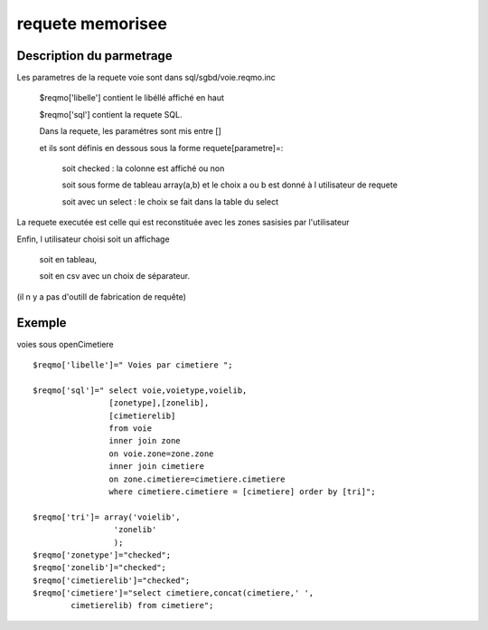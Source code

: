 .. _reqmo:

#################
requete memorisee
#################

=========================
Description du parmetrage
=========================
 

Les parametres de la requete voie sont dans sql/sgbd/voie.reqmo.inc

    $reqmo['libelle'] contient le libéllé affiché en haut

    $reqmo['sql'] contient la requete SQL.
    
    Dans la requete, les paramétres sont mis entre []
    
    et ils sont définis en dessous  sous la forme requete[parametre]=:

        soit checked : la colonne est affiché ou non
    
        soit sous forme de tableau array(a,b) et le choix a ou b est donné à l utilisateur de requete
    
        soit avec un select : le choix se fait dans la table du select


La requete executée est celle qui est reconstituée avec les zones sasisies par l'utilisateur

Enfin, l utilisateur choisi soit un affichage
    
    soit en tableau,
    
    soit en csv avec un choix de séparateur.

(il n y a pas d'outill de fabrication de requête)

=======
Exemple
=======

voies sous openCimetiere ::


    $reqmo['libelle']=" Voies par cimetiere ";
    
    $reqmo['sql']=" select voie,voietype,voielib, 
                    [zonetype],[zonelib],
                    [cimetierelib]
                    from voie
                    inner join zone
                    on voie.zone=zone.zone 
                    inner join cimetiere
                    on zone.cimetiere=cimetiere.cimetiere
                    where cimetiere.cimetiere = [cimetiere] order by [tri]";

    $reqmo['tri']= array('voielib',
                     'zonelib'
                     );
    $reqmo['zonetype']="checked";
    $reqmo['zonelib']="checked";    
    $reqmo['cimetierelib']="checked";
    $reqmo['cimetiere']="select cimetiere,concat(cimetiere,' ',
            cimetierelib) from cimetiere";

